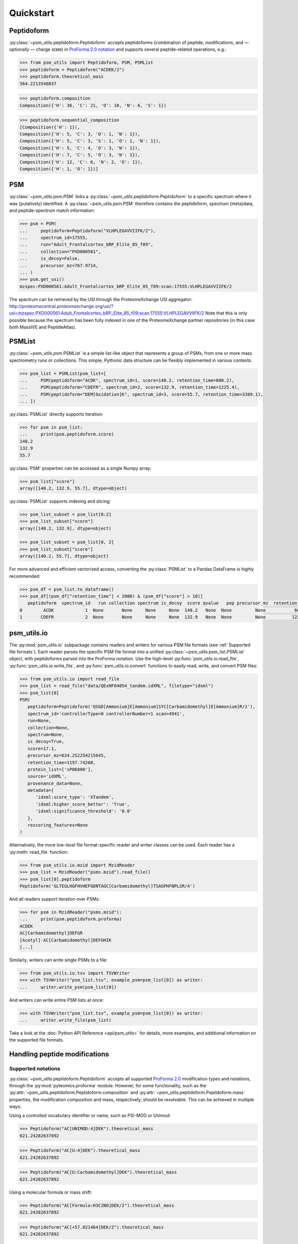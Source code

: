 ##########
Quickstart
##########

Peptidoform
###########

:py:class:`~psm_utils.peptidoform.Peptidoform` accepts peptidoforms (combination
of peptide, modifications, and — optionally — charge state) in `ProForma 2.0
notation <https://github.com/HUPO-PSI/ProForma/>`_ and supports several peptide-related
operations, e.g.:

.. code-block:: python

   >>> from psm_utils import Peptidoform, PSM, PSMList
   >>> peptidoform = Peptidoform("ACDEK/2")
   >>> peptidoform.theoretical_mass
   564.2213546837


.. code-block:: python

   >>> peptidoform.composition
   Composition({'H': 36, 'C': 21, 'O': 10, 'N': 6, 'S': 1})


.. code-block:: python

   >>> peptidoform.sequential_composition
   [Composition({'H': 1}),
   Composition({'H': 5, 'C': 3, 'O': 1, 'N': 1}),
   Composition({'H': 5, 'C': 3, 'S': 1, 'O': 1, 'N': 1}),
   Composition({'H': 5, 'C': 4, 'O': 3, 'N': 1}),
   Composition({'H': 7, 'C': 5, 'O': 3, 'N': 1}),
   Composition({'H': 12, 'C': 6, 'N': 2, 'O': 1}),
   Composition({'H': 1, 'O': 1})]


PSM
###

:py:class:`~psm_utils.psm.PSM` links a
:py:class:`~psm_utils.peptidoform.Peptidoform` to a specific spectrum where it
was (putatively) identified. A :py:class:`~psm_utils.psm.PSM`
therefore contains the peptidoform, spectrum (meta)data, and peptide-spectrum
match information:

.. code-block:: python

   >>> psm = PSM(
   ...     peptidoform=Peptidoform("VLHPLEGAVVIIFK/2"),
   ...     spectrum_id=17555,
   ...     run="Adult_Frontalcortex_bRP_Elite_85_f09",
   ...     collection="PXD000561",
   ...     is_decoy=False,
   ...     precursor_mz=767.9714,
   ... )
   >>> psm.get_usi()
   mzspec:PXD000561:Adult_Frontalcortex_bRP_Elite_85_f09:scan:17555:VLHPLEGAVVIIFK/2

The spectrum can be retrieved by the USI through the ProteomeXchange USI aggregator:
http://proteomecentral.proteomexchange.org/usi/?usi=mzspec:PXD000561:Adult_Frontalcortex_bRP_Elite_85_f09:scan:17555:VLHPLEGAVVIIFK/2
Note that this is only possible because the spectrum has been fully indexed in one of
the ProteomeXchange partner repositories (in this case both MassIVE and PeptideAtlas).


PSMList
#######

:py:class:`~psm_utils.psm.PSMList` is a simple list-like object that represents a
group of PSMs, from one or more mass spectrometry runs or collections. This simple,
Pythonic data structure can be flexibly implemented in various contexts.

.. code-block:: python

   >>> psm_list = PSMList(psm_list=[
   ...     PSM(peptidoform="ACDK", spectrum_id=1, score=140.2, retention_time=600.2),
   ...     PSM(peptidoform="CDEFR", spectrum_id=2, score=132.9, retention_time=1225.4),
   ...     PSM(peptidoform="DEM[Oxidation]K", spectrum_id=3, score=55.7, retention_time=3389.1),
   ... ])

:py:class:`PSMList` directly supports iteration:

.. code-block:: python

   >>> for psm in psm_list:
   ...     print(psm.peptidoform.score)
   140.2
   132.9
   55.7

:py:class:`PSM` properties can be accessed as a single Numpy array:

.. code-block:: python

   >>> psm_list["score"]
   array([140.2, 132.9, 55.7], dtype=object)

:py:class:`PSMList` supports indexing and slicing:

.. code-block:: python

   >>> psm_list_subset = psm_list[0:2]
   >>> psm_list_subset["score"]
   array([140.2, 132.9], dtype=object)

   >>> psm_list_subset = psm_list[0, 2]
   >>> psm_list_subset["score"]
   array([140.2, 55.7], dtype=object)

For more advanced and efficient vectorized access, converting the
:py:class:`PSMList` to a Pandas DataFrame is highly recommended:

.. code-block:: python

   >>> psm_df = psm_list.to_dataframe()
   >>> psm_df[(psm_df["retention_time"] < 2000) & (psm_df["score"] > 10)]
      peptidoform  spectrum_id   run collection spectrum is_decoy  score qvalue   pep precursor_mz  retention_time protein_list  rank source provenance_data metadata rescoring_features
   0        ACDK            1  None       None     None     None  140.2   None  None         None           600.0         None  None   None            None     None               None
   1       CDEFR            2  None       None     None     None  132.9   None  None         None          1225.0         None  None   None            None     None               None


psm_utils.io
############

The :py:mod:`psm_utils.io` subpackage contains readers and writers for various
PSM file formats (see :ref:`Supported file formats`). Each reader parses the
specific PSM file format into a unified :py:class:`~psm_utils.psm_list.PSMList`
object, with peptidoforms parsed into the ProForma notation. Use the high-level
:py:func:`psm_utils.io.read_file`, :py:func:`psm_utils.io.write_file`, and
:py:func:`psm_utils.io.convert` functions to easily read, write, and convert
PSM files:

.. code-block:: python

   >>> from psm_utils.io import read_file
   >>> psm_list = read_file("data/QExHF04054_tandem.idXML", filetype="idxml")
   >>> psm_list[0]
   PSM(
      peptidoform=Peptidoform('QSGD[Ammonium]E[Ammonium]SYC[Carbamidomethyl]E[Ammonium]R/2'),
      spectrum_id='controllerType=0 controllerNumber=1 scan=4941',
      run=None,
      collection=None,
      spectrum=None,
      is_decoy=True,
      score=17.1,
      precursor_mz=624.252254215645,
      retention_time=1197.74208,
      protein_list=['sP06800'],
      source='idXML',
      provenance_data=None,
      metadata={
         'idxml:score_type': 'XTandem',
         'idxml:higher_score_better': 'True',
         'idxml:significance_threshold': '0.0'
      },
      rescoring_features=None
   )


Alternatively, the more low-level file format-specific reader and writer classes can be
used. Each reader has a :py:meth:`read_file` function:

>>> from psm_utils.io.mzid import MzidReader
>>> psm_list = MzidReader("psms.mzid").read_file()
>>> psm_list[0].peptidoform
Peptidoform('GLTEGLHGFHVHEFGDNTAGC[Carbamidomethyl]TSAGPHFNPLSR/4')


And all readers support iteration over PSMs:

>>> for psm in MzidReader("psms.mzid"):
...     print(psm.peptidoform.proforma)
ACDEK
AC[Carbamidomethyl]DEFGR
[Acetyl]-AC[Carbamidomethyl]DEFGHIK
[...]


Similarly, writers can write single PSMs to a file:

>>> from psm_utils.io.tsv import TSVWriter
>>> with TSVWriter("psm_list.tsv", example_psm=psm_list[0]) as writer:
...     writer.write_psm(psm_list[0])


And writers can write entire PSM lists at once:

>>> with TSVWriter("psm_list.tsv", example_psm=psm_list[0]) as writer:
...     writer.write_file(psm_list)


Take a look at the :doc:`Python API Reference <api/psm_utils>` for details, more
examples, and additional information on the supported file formats.



Handling peptide modifications
##############################


Supported notations
*******************

:py:class:`~psm_utils.peptidoform.Peptidoform` accepts all supported
`ProForma 2.0 <https://github.com/HUPO-PSI/ProForma/>`_ modification types and
notations, through the :py:mod:`pyteomics.proforma` module. However, for some
functionality, such as the :py:attr:`~psm_utils.peptidoform.Peptidoform.composition` and
:py:attr:`~psm_utils.peptidoform.Peptidoform.mass` properties, the modification
composition and mass, respectively, should be resolvable. This can be achieved in
multiple ways:

Using a controlled vocabulary identifier or name, such as PSI-MOD or Unimod:

>>> Peptidoform("AC[UNIMOD:4]DEK").theoretical_mass
621.24282637892

>>> Peptidoform("AC[U:4]DEK").theoretical_mass
621.24282637892

>>> Peptidoform("AC[U:Carbamidomethyl]DEK").theoretical_mass
621.24282637892


Using a molecular formula or mass shift:

>>> Peptidoform("AC[Formula:H3C2NO]DEK/2").theoretical_mass
621.24282637892

>>> Peptidoform("AC[+57.021464]DEK/2").theoretical_mass
621.24282637892


A drawback of using the mass shift is that the composition is not resolvable:

>>> Peptidoform("AC[+57.021464]DEK/2").composition
[...]
ModificationException: Cannot resolve composition for modification 57.021464.


Renaming modifications
**********************

Often search engines use specific, arbitrary names for modifications. In that case,
properties such as their mass or composition will not be resolvable.

>>> from psm_utils.io import read_file
>>> psm_list = read_file("msms.txt")
>>> psm_list["peptidoform"]
array([Peptidoform('AAAAAAALQAK/2'),
       Peptidoform('[ac]-AAAAAEQQQFYLLLGNLLSPDNVVR/3'),
       Peptidoform('[ac]-AAAAAEQQQFYLLLGNLLSPDNVVRK/3'), ...,
       Peptidoform('YYYLPLVSN[de]PK/2'),
       Peptidoform('YYYLTNVERLEELESDLK/3'), Peptidoform('YYYNGFYLLWI/3')],
      dtype=object)

To address this issue, modifications can be renamed:

>>> psm_list.rename_modifications({
    "ac": "U:Acetylation",
    "ox": "U:Oxidation",
    "de": "U:Deamidation",
    "gl": "U:Gln->pyro-Glu",
})
>>> psm_list["peptidoform"]
array([Peptidoform('AAAAAAALQAK/2'),
       Peptidoform('[UNIMOD:Acetylation]-AAAAAEQQQFYLLLGNLLSPDNVVR/3'),
       Peptidoform('[UNIMOD:Acetylation]-AAAAAEQQQFYLLLGNLLSPDNVVRK/3'),
       ..., Peptidoform('YYYLPLVSN[UNIMOD:Deamidation]PK/2'),
       Peptidoform('YYYLTNVERLEELESDLK/3'), Peptidoform('YYYNGFYLLWI/3')],
      dtype=object)


Handling fixed modifications
****************************

Additionally, fixed modifications that are not already part of the search engine output
can be added and applied across the sequence:

>>> psm_list[19].peptidoform
Peptidoform('AAAPAPEEEMDECEQALAAEPK/2')

>>> psm_list.add_fixed_modifications([("Carbamidomethyl", ["C"])])
>>> psm_list[19].peptidoform
Peptidoform('<[Carbamidomethyl]@C>AAAPAPEEEMDECEQALAAEPK/2')

>>> psm_list.apply_fixed_modifications()
>>> psm_list[19].peptidoform
Peptidoform('AAAPAPEEEMDEC[Carbamidomethyl]EQALAAEPK/2')
